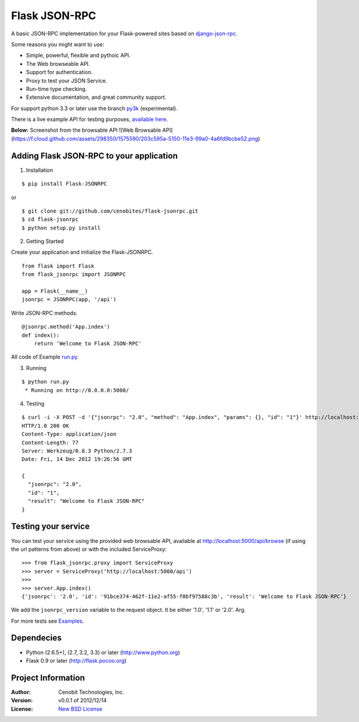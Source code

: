 Flask JSON-RPC
==============

A basic JSON-RPC implementation for your Flask-powered sites based on `django-json-rpc <https://github.com/samuraisam/django-json-rpc>`_.

Some reasons you might want to use:

* Simple, powerful, flexible and pythoic API.
* The Web browseable API.
* Support for authentication.
* Proxy to test your JSON Service.
* Run-time type checking.
* Extensive documentation, and great community support.

For support python 3.3 or later use the branch `py3k <https://github.com/cenobites/flask-jsonrpc/tree/py3k>`_ (experimental).

There is a live example API for testing purposes, `available here <http://localhost:5000/api/browse>`_.

**Below:** Screenshot from the browsable API
![Web Browsable API](https://f.cloud.github.com/assets/298350/1575590/203c595a-5150-11e3-99a0-4a6fd9bcbe52.png)

Adding Flask JSON-RPC to your application
*****************************************

1. Installation

::

    $ pip install Flask-JSONRPC

or

::

    $ git clone git://github.com/cenobites/flask-jsonrpc.git
    $ cd flask-jsonrpc
    $ python setup.py install


2. Getting Started

Create your application and initialize the Flask-JSONRPC.

::

    from flask import Flask
    from flask_jsonrpc import JSONRPC

    app = Flask(__name__)
    jsonrpc = JSONRPC(app, '/api')

Write JSON-RPC methods.

::

    @jsonrpc.method('App.index')
    def index():
        return 'Welcome to Flask JSON-RPC'

All code of Example `run.py <https://github.com/cenobites/flask-jsonrpc/blob/master/run.py>`_.


3. Running

::
    
    $ python run.py
     * Running on http://0.0.0.0:5000/
     

4. Testing

::

    $ curl -i -X POST -d '{"jsonrpc": "2.0", "method": "App.index", "params": {}, "id": "1"}' http://localhost:5000/api
    HTTP/1.0 200 OK
    Content-Type: application/json
    Content-Length: 77
    Server: Werkzeug/0.8.3 Python/2.7.3
    Date: Fri, 14 Dec 2012 19:26:56 GMT
    
    {
      "jsonrpc": "2.0",
      "id": "1",
      "result": "Welcome to Flask JSON-RPC"
    }


Testing your service
********************

You can test your service using the provided web browsable API, available at http://localhost:5000/api/browse (if using the url patterns from above) or with the included ServiceProxy:

::

    >>> from flask_jsonrpc.proxy import ServiceProxy
    >>> server = ServiceProxy('http://localhost:5000/api')
    >>>
    >>> server.App.index()
    {'jsonrpc': '2.0', 'id': '91bce374-462f-11e2-af55-f0bf97588c3b', 'result': 'Welcome to Flask JSON-RPC'}

We add the ``jsonrpc_version`` variable to the request object. It be either '1.0', '1.1' or '2.0'. Arg.

For more tests see `Examples <https://github.com/cenobites/flask-jsonrpc/wiki/Examples>`_.

Dependecies
***********

* Python (2.6.5+), (2.7, 3.2, 3.3) or later (http://www.python.org)
* Flask 0.9 or later (http://flask.pocoo.org)


Project Information
*******************

:Author: Cenobit Technologies, Inc.
:Version: v0.0.1 of 2012/12/14
:License: `New BSD License <http://opensource.org/licenses/BSD-3-Clause>`_
